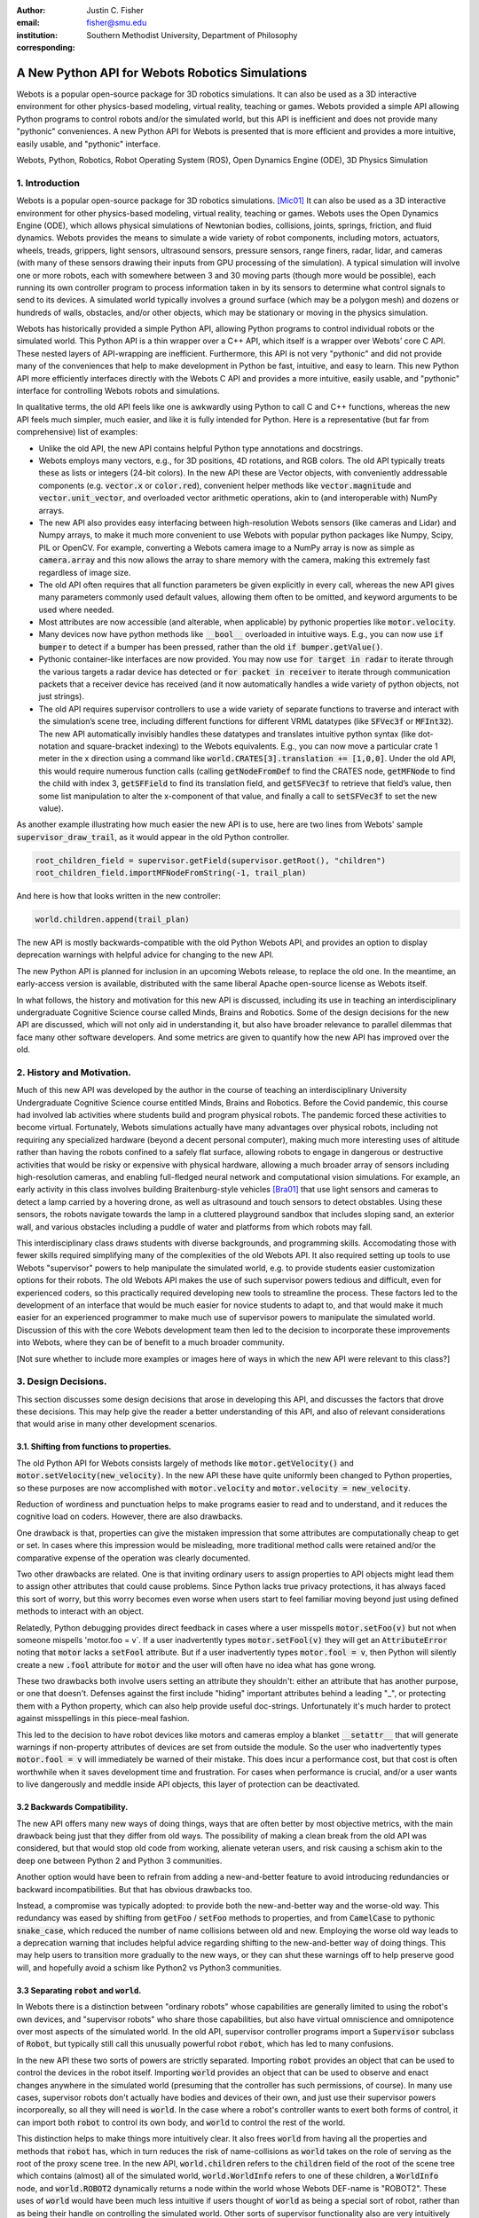 :author: Justin C. Fisher
:email: fisher@smu.edu
:institution: Southern Methodist University, Department of Philosophy
:corresponding:

------------------------------------------------
A New Python API for Webots Robotics Simulations
------------------------------------------------

.. class:: abstract

   Webots is a popular open-source package for 3D robotics simulations. It can also be used as a 3D interactive environment for other physics-based modeling, virtual reality, teaching or games. Webots provided a simple API allowing Python programs to control robots and/or the simulated world, but this API is inefficient and does not provide many "pythonic" conveniences. A new Python API for Webots is presented that is more efficient and provides a more intuitive, easily usable, and "pythonic" interface.
   
.. class:: keywords

   Webots, Python, Robotics, Robot Operating System (ROS), Open Dynamics Engine (ODE), 3D Physics Simulation

1. Introduction
---------------

Webots is a popular open-source package for 3D robotics simulations. [Mic01]_
It can also be used as a 3D interactive environment for other physics-based modeling, virtual reality, teaching or games. Webots uses the Open Dynamics Engine (ODE), which allows physical simulations of Newtonian bodies, collisions, joints, springs, friction, and fluid dynamics.  Webots provides the means to simulate a wide variety of robot components, including motors, actuators, wheels, treads, grippers, light sensors, ultrasound sensors, pressure sensors, range finers, radar, lidar, and cameras (with many of these sensors drawing their inputs from GPU processing of the simulation).  A typical simulation will involve one or more robots, each with somewhere between 3 and 30 moving parts (though more would be possible), each running its own controller program to process information taken in by its sensors to determine what control signals to send to its devices.  A simulated world typically involves a ground surface (which may be a polygon mesh) and dozens or hundreds of walls, obstacles, and/or other objects, which may be stationary or moving in the physics simulation.

Webots has historically provided a simple Python API, allowing Python programs to control individual robots or the simulated world. This Python API is a thin wrapper over a C++ API, which itself is a wrapper over Webots’ core C API.  These nested layers of API-wrapping are inefficient. Furthermore, this API is not very "pythonic" and did not provide many of the conveniences that help to make development in Python be fast, intuitive, and easy to learn.  This new Python API more efficiently interfaces directly with the Webots C API and provides a more intuitive, easily usable, and "pythonic" interface for controlling Webots robots and simulations.

In qualitative terms, the old API feels like one is awkwardly using Python to call C and C++ functions, whereas the new API feels much simpler, much easier, and like it is fully intended for Python.  Here is a representative (but far from comprehensive) list of examples:

* Unlike the old API, the new API contains helpful Python type annotations and docstrings.
* Webots employs many vectors, e.g., for 3D positions, 4D rotations, and RGB colors.  The old API typically treats these as lists or integers (24-bit colors).  In the new API these are Vector objects, with conveniently addressable components (e.g. :code:`vector.x` or :code:`color.red`), convenient helper methods like :code:`vector.magnitude` and :code:`vector.unit_vector`, and overloaded vector arithmetic operations, akin to (and interoperable with) NumPy arrays.
* The new API also provides easy interfacing between high-resolution Webots sensors (like cameras and Lidar) and Numpy arrays, to make it much more convenient to use Webots with popular python packages like Numpy, Scipy, PIL or OpenCV.  For example, converting a Webots camera image to a NumPy array is now as simple as :code:`camera.array` and this now allows the array to share memory with the camera, making this extremely fast regardless of image size.
* The old API often requires that all function parameters be given explicitly in every call, whereas the new API gives many parameters commonly used default values, allowing them often to be omitted, and keyword arguments to be used where needed.
* Most attributes are now accessible (and alterable, when applicable) by pythonic properties like :code:`motor.velocity`.
* Many devices now have python methods like :code:`__bool__` overloaded in intuitive ways.  E.g., you can now use :code:`if bumper` to detect if a bumper has been pressed, rather than the old :code:`if bumper.getValue()`.
* Pythonic container-like interfaces are now provided.  You may now use :code:`for target in radar` to iterate through the various targets a radar device has detected or :code:`for packet in receiver` to iterate through communication packets that a receiver device has received (and it now automatically handles a wide variety of python objects, not just strings).
* The old API requires supervisor controllers to use a wide variety of separate functions to traverse and interact with the simulation’s scene tree, including different functions for different VRML datatypes (like :code:`SFVec3f` or :code:`MFInt32`). The new API automatically invisibly handles these datatypes and translates intuitive python syntax (like dot-notation and square-bracket indexing) to the Webots equivalents.  E.g., you can now move a particular crate 1 meter in the x direction using a command like :code:`world.CRATES[3].translation += [1,0,0]`. Under the old API, this would require numerous function calls (calling :code:`getNodeFromDef` to find the CRATES node, :code:`getMFNode` to find the child with index 3, :code:`getSFField` to find its translation field, and :code:`getSFVec3f` to retrieve that field’s value, then some list manipulation to alter the x-component of that value, and finally a call to :code:`setSFVec3f` to set the new value).

As another example illustrating how much easier the new API is to use, here are two lines from Webots' sample :code:`supervisor_draw_trail`, as it would appear in the old Python controller.

.. code-block:: python

  root_children_field = supervisor.getField(supervisor.getRoot(), "children")
  root_children_field.importMFNodeFromString(-1, trail_plan)

And here is how that looks written in the new controller:

.. code-block:: python

  world.children.append(trail_plan)

The new API is mostly backwards-compatible with the old Python Webots API, and provides an option to display deprecation warnings with helpful advice for changing to the new API.

The new Python API is planned for inclusion in an upcoming Webots release, to replace the old one.  In the meantime, an early-access version is available, distributed with the same liberal Apache open-source license as Webots itself.

In what follows, the history and motivation for this new API is discussed, including its use in teaching an interdisciplinary undergraduate Cognitive Science course called Minds, Brains and Robotics.  Some of the design decisions for the new API are discussed, which will not only aid in understanding it, but also have broader relevance to parallel dilemmas that face many other software developers.  And some metrics are given to quantify how the new API has improved over the old.

2. History and Motivation.
--------------------------

Much of this new API was developed by the author in the course of teaching an interdisciplinary University Undergraduate Cognitive Science course entitled Minds, Brains and Robotics.  Before the Covid pandemic, this course had involved lab activities where students build and program physical robots. The pandemic forced these activities to become virtual.  Fortunately, Webots simulations actually have many advantages over physical robots, including not requiring any specialized hardware (beyond a decent personal computer), making much more interesting uses of altitude rather than having the robots confined to a safely flat surface, allowing robots to engage in dangerous or destructive activities that would be risky or expensive with physical hardware, allowing a much broader array of sensors including high-resolution cameras, and enabling full-fledged neural network and computational vision simulations.  For example, an early activity in this class involves building Braitenburg-style vehicles [Bra01]_ that use light sensors and cameras to detect a lamp carried by a hovering drone, as well as ultrasound and touch sensors to detect obstables.  Using these sensors, the robots navigate towards the lamp in a cluttered playground sandbox that includes sloping sand, an exterior wall, and various obstacles including a puddle of water and platforms from which robots may fall.

This interdisciplinary class draws students with diverse backgrounds, and programming skills. Accomodating those with fewer skills required simplifying many of the complexities of the old Webots API.  It also required setting up tools to use Webots "supervisor" powers to help manipulate the simulated world, e.g. to provide students easier customization options for their robots.  The old Webots API makes the use of such supervisor powers tedious and difficult, even for experienced coders, so this practically required developing new tools to streamline the process.  These factors led to the development of an interface that would be much easier for novice students to adapt to, and that would make it much easier for an experienced programmer to make much use of supervisor powers to manipulate the simulated world. Discussion of this with the core Webots development team then led to the decision to incorporate these improvements into Webots, where they can be of benefit to a much broader community.

[Not sure whether to include more examples or images here of ways in which the new API were relevant to this class?]

3. Design Decisions.
--------------------
This section discusses some design decisions that arose in developing this API, and discusses the factors that drove these decisions. This may help give the reader a better understanding of this API, and also of relevant considerations that would arise in many other development scenarios.

3.1. Shifting from functions to properties.
===========================================
The old Python API for Webots consists largely of methods like :code:`motor.getVelocity()` and :code:`motor.setVelocity(new_velocity)`.  In the new API these have quite uniformly been changed to Python properties, so these purposes are now accomplished with :code:`motor.velocity` and :code:`motor.velocity = new_velocity`.

Reduction of wordiness and punctuation helps to make programs easier to read and to understand, and it reduces the cognitive load on coders.  However, there are also drawbacks.

One drawback is that, properties can give the mistaken impression that some attributes are computationally cheap to get or set. In cases where this impression would be misleading, more traditional method calls were retained and/or the comparative expense of the operation was clearly documented.

Two other drawbacks are related.  One is that inviting ordinary users to assign properties to API objects might lead them to assign other attributes that could cause problems. Since Python lacks true privacy protections, it has always faced this sort of worry, but this worry becomes even worse when users start to feel familiar moving beyond just using defined methods to interact with an object.

Relatedly, Python debugging provides direct feedback in cases where a user misspells :code:`motor.setFoo(v)` but not when someone mispells 'motor.foo = v`.  If a user inadvertently types :code:`motor.setFool(v)` they will get an :code:`AttributeError` noting that :code:`motor` lacks a :code:`setFool` attribute.  But if a user inadvertently types :code:`motor.fool = v`, then Python will silently create a new :code:`.fool` attribute for :code:`motor` and the user will often have no idea what has gone wrong.

These two drawbacks both involve users setting an attribute they shouldn't: either an attribute that has another purpose, or one that doesn't.  Defenses against the first include "hiding" important attributes behind a leading "_", or protecting them with a Python property, which can also help provide useful doc-strings.  Unfortunately it's much harder to protect against misspellings in this piece-meal fashion.

This led to the decision to have robot devices like motors and cameras employ a blanket :code:`__setattr__` that will generate warnings if non-property attributes of devices are set from outside the module.  So the user who inadvertently types :code:`motor.fool = v` will immediately be warned of their mistake. This does incur a performance cost, but that cost is often worthwhile when it saves development time and frustration. For cases when performance is crucial, and/or a user wants to live dangerously and meddle inside API objects, this layer of protection can be deactivated.

3.2 Backwards Compatibility.
============================
The new API offers many new ways of doing things, ways that are often better by most objective metrics, with the main drawback being just that they differ from old ways.  The possibility of making a clean break from the old API was considered, but that would stop old code from working, alienate veteran users, and risk causing a schism akin to the deep one between Python 2 and Python 3 communities.

Another option would have been to refrain from adding a new-and-better feature to avoid introducing redundancies or backward incompatibilities. But that has obvious drawbacks too.

Instead, a compromise was typically adopted: to provide both the new-and-better way and the worse-old way.  This redundancy was eased by shifting from :code:`getFoo` / :code:`setFoo` methods to properties, and from :code:`CamelCase` to pythonic :code:`snake_case`, which reduced the number of name collisions between old and new.   Employing the worse old way leads to a deprecation warning that includes helpful advice regarding shifting to the new-and-better way of doing things.  This may help users to transition more gradually to the new ways, or they can shut these warnings off to help preserve good will, and hopefully avoid a schism like Python2 vs Python3 communities.

3.3 Separating :code:`robot` and :code:`world`.
===============================================
In Webots there is a distinction between "ordinary robots" whose capabilities are generally limited to using the robot's own devices, and "supervisor robots" who share those capabilities, but also have virtual omniscience and omnipotence over most aspects of the simulated world.  In the old API, supervisor controller programs import a :code:`Supervisor` subclass of :code:`Robot`, but typically still call this unusually powerful robot :code:`robot`, which has led to many confusions.

In the new API these two sorts of powers are strictly separated.  Importing :code:`robot` provides an object that can be used to control the devices in the robot itself. Importing :code:`world` provides an object that can be used to observe and enact changes anywhere in the simulated world (presuming that the controller has such permissions, of course).  In many use cases, supervisor robots don't actually have bodies and devices of their own, and just use their supervisor powers incorporeally, so all they will need is :code:`world`.  In the case where a robot's controller wants to exert both forms of control, it can import both :code:`robot` to control its own body, and :code:`world` to control the rest of the world.

This distinction helps to make things more intuitively clear.  It also frees :code:`world` from having all the properties and methods that :code:`robot` has, which in turn reduces the risk of name-collisions as :code:`world` takes on the role of serving as the root of the proxy scene tree.  In the new API, :code:`world.children` refers to the :code:`children` field of the root of the scene tree which contains (almost) all of the simulated world, :code:`world.WorldInfo` refers to one of these children, a :code:`WorldInfo` node, and :code:`world.ROBOT2` dynamically returns a node within the world whose Webots DEF-name is "ROBOT2".  These uses of :code:`world` would have been much less intuitive if users thought of :code:`world` as being a special sort of robot, rather than as being their handle on controlling the simulated world.  Other sorts of supervisor functionality also are very intuitively associated with :code:`world`, like :code:`world.save(filename)` to save the state of the simulated world, or :code:`world.mode = 'PAUSE'`.

Having :code:`world.attributes` dynamically fetch nodes and fields from the scene tree did come with some drawbacks.  There is a risk of name-collisions, though these are rare since Webots field-names are known in advance, and nodes are typically sought by ALL-CAPS DEF-names, which won't collide with :code:`world` 's lower-case and MixedCase attributes.  Linters like Pycharm also are confused by such dynamic references, which is unfortunate, but does not stop such dynamic references from being extremely useful.

4. Readability Metrics
======================

A main advantage of the new API is that it allows Webots controllers to be written in a manner that is easier for coders to read, write, and understand.  Qualitatively, this difference becomes quite apparent upon a cursory inspection of examples like the one given in section 1.  As another representative example, here are three lines from Webots' included :code:`supervisor_draw_trail` sample as they would appear in the old Python API:

.. code-block:: python

    trail_node = world.getFromDef("TRAIL")
    point_field = trail_node.getField("coord").getSFNode().getField("point")
    index_field = trail_node.getField("coordIndex")

And here is their equivalent in the new API:

.. code-block:: python

    point_field = world.TRAIL.coord.point
    index_field = world.TRAIL.coordIndex

Brief inspection should reveal that the latter code is much easier to read, write and understand, not just because it is shorter, but also because its punctuation is limited to standard Python syntax for traversing attributes of objects, because it reduces the need to introduce new variables like :code:`trail_node` for things that it already makes easy to reference (via :code:`world.TRAIL`, which the new API automatically caches for fast repeat reference), and because it invisibly handles selecting appropriate C-API functions like :code:`getField` and :code:`getSFNode`, saving the user from needing to learn and remember all these functions (of which there are many).

This intuitive impression is confirmed by automated metrics for code readability.  The measures below consider the full :code:`supervisor_draw_trail` sample controller (from which the above snippet was drawn), since this is the Webots sample controller that makes the most sustained use of supervisor functionality to perform a fairly plausible supervisor task (maintaining the position of a streamer that trails behind the robot).  Webots provides this sample controller in C, but it was re-implemented using both the Old Python API and the New Python API, maintaining straightforward correspondence between the two, with the only differences being directly due to the differences in the API's. (Sample code and computations of metrics are available under additional information below.)

.. table:: Length and Complexity Metrics. :label:`metrictable`

  +-------------------------------------------------------+-------------+--------------+
  |Metric                                                 | New API     | Old API      |
  +=======================================================+=============+==============+
  |LoC Lines of Code (including blanks, comments)         |  43         | 49           |
  +-------------------------------------------------------+-------------+--------------+
  |SLoC Source Lines of Code (excluding blanks, comments) |  29         | 35           |
  +-------------------------------------------------------+-------------+--------------+
  |LLoC Logical Lines of Code (single commands)           |  27         | 38           |
  +-------------------------------------------------------+-------------+--------------+
  |CC Cyclomatic Complexity                               | 5 (Grade A) | 8 (Grade B)  |
  +-------------------------------------------------------+-------------+--------------+

Some raw measures for the two controllers are shown in Table :ref:`metrictable`. These were gathered using the Radon code-analysis tools. Multiple metrics are reported because theorists disagree about which are most relevant in assessing code readability (an issue upon which the present paper remains neutral), because some of these play a role in computing other metrics discussed below, and because this may help to allay potential worries that a few favorable metrics might have been cherry-picked. This paper provides some explanation of these metrics and of their potential significance.

The "lines of code" measures reflect that the new API makes it easier to do more things with less code. The measures differ in how they count blank lines, comments, multi-line statements, and multi-statement lines like :code:`if p: q()`.  Line counts can be misleading, especially when the code with fewer lines has longer lines, though upcoming measures will show that that is not the case here.

Cyclomatic Complexity counts the number of potential branching points that appear within the code, like :code:`if`, :code:`while` and :code:`for`. [McC01]_ Cyclomatic Complexity is strongly correlated with other plausible measures of code readability involving indentation structure. [Hin01]_ The new API's score is lower/"better" due to its automatically converting vector-like values to the format needed for importing new nodes into the Webots simulation, and due to its automatic caching allowing a simpler loop to remove unwanted nodes. By Radon's reckoning this difference in complexity already gives the old API a "B" grade, as compared to the new API's "A". These complexity measures would surely rise in more complex controllers employed in larger simulations, but they would rise less quickly under the new API, since it provides many simpler ways of doing things, and need never do any worse since it provides backwards-compatible options.

Another collection of classic measures of code readability was developed by Halstead. [Hal01]_ These measures (especially volume) have been shown to correlate with human assessments of code readability [Bus01]_ [Pos01]_ These measures generally penalize a program for using a "vocabulary" involving more operators and  operands. Table :ref:`halsteadtable` shows these metrics, as computed by Radon. (Again all measures are reported, while remaining neutral about which are most significant.) The new API scores significantly lower/"better" on these metrics, due in large part to its invisibly selecting among many different C-API calls without these needing to appear in the user's code.  E.g. having :code:`motor.velocity` as a unified property involves fewer unique names than having users write both :code:`setVelocity()` and :code:`getVelocity()`, and often forming a third local :code:`velocity` variable.  And having :code:`world.children[-1]` access the last child that field in the simulation saves having to count :code:`getField`, and :code:`getMFNode` in the vocabulary, and often also saves forming additional local variables for nodes or fields gotten in this way.  Both of these factors also help the new API to greatly reduce parentheses counts.

.. table:: Halstead Metrics. :label:`halsteadtable`

  +--------------------------------------------------------+------------+--------------+
  |Halstead Metric                                         |  New API   |  Old API     |
  +========================================================+============+==============+
  |Vocabulary (count of unique (n1)operators+(n2)operands) |  18        |  54          |
  +--------------------------------------------------------+------------+--------------+
  |Length (count of (N1)operator + (N2)operand instances)  |  38        |  99          |
  +--------------------------------------------------------+------------+--------------+
  |Volume = Length * log\ :sub:`2`\ (Vocabulary)           |  158       |  570         |
  +--------------------------------------------------------+------------+--------------+
  |Difficulty = (n1 * N2) / (2 * n2)                       |  4.62      |  4.77        |
  +--------------------------------------------------------+------------+--------------+
  |Effort = Difficulty * Volume                            |  731       |  2715        |
  +--------------------------------------------------------+------------+--------------+
  |Time = Effort / 18                                      |  41        |  151         |
  +--------------------------------------------------------+------------+--------------+
  |Bugs = Volume / 3000                                    |  0.05      |  0.19        |
  +--------------------------------------------------------+------------+--------------+

Lastly, the Maintainability Index and variants thereof are intended to measure of how easy to support and change source code is. [Oman01]_ Variants of the Maintainability Index are commonly used, including in Microsoft Visual Studio. These measures combine Halstead Volume, Source Lines of Code, and Cyclomatic Complexity, all mentioned above, and two variants (SEI and Radon) also provide credit for percentage of comment lines. (Both samples compared here include 5 comment lines, but these compose a higher percentage of the new API's shorter code).  Different versions of this measure weight and curve these factors somewhat differently, but since the new API outperforms the old on each factor, all versions agree that it gets the higher/"better" score, as shown in Table :ref:`maintaintable`. (These measures were computed based on the input components as counted by Radon.)

.. table:: Maintainability Index Metrics. :label:`maintaintable`

  +--------------------------------------------------------+------------+--------------+
  |Maintainability Index version                           |    New API |    Old API   |
  +========================================================+============+==============+
  |Original (Oman and Hagemeister) [Oman01]_               |  89        |     79       |
  +--------------------------------------------------------+------------+--------------+
  |Software Engineering Institute (SEI)                    |  78        |     62       |
  +--------------------------------------------------------+------------+--------------+
  |Microsoft Visual Studio                                 |  52        |     46       |
  +--------------------------------------------------------+------------+--------------+
  |Radon                                                   |  82        |     75       |
  +--------------------------------------------------------+------------+--------------+

There are potential concerns about each of these measures of code readability, and one can easily imagine playing a form of "code golf" to optimize some of these scores without actually improving readability (though it would be difficult to do this for all scores at once). Fortunately, most plausible measures of readability have been observed to be strongly correllated across ordinary cases, [Pos01]_ so the clear and unanimous agreement between these measures is a strong confirmation that the new API is indeed more readable. Other plausible measures of readability would take into account factors like whether the operands are ordinary English words, [Sca01]_ or how deeply nested (or indented) the code ends up being, [Hin01]_ both of which would also favor the new API.  So the mathematics confirm what was likely obvious from visual comparison of code samples above, that the new API is indeed more "readable" than the old.

[Could include computational performance metrics as well?  Probably the best tests would be (a) transmission of high-bandwidth devices like Camera images, and (b) transmission of numerous supervisor control signals.]

5. Conclusions
==============

A new Python API for Webots robotic simulations was presented. It more efficiently interfaces directly with the Webots C API and provides a more intuitive, easily usable, and "pythonic" interface for controlling Webots robots and simulations. Motivations for the API and some of its design decisions were discussed.  Advantages of the new API were discussed and quantified using automated code readability metrics.

[Not sure this section was needed?]

More Information
===================
An early-access version of the new API and a variety of sample programs and metric computations: https://github.com/Justin-Fisher/new_python_api_for_webots

Lengthy discussion of the new API and its planned inclusion in Webots: https://github.com/cyberbotics/webots/pull/3801

Webots home page, including free download of Webots: https://cyberbotics.com/

Open Dynamics Engine, used by Webots for physics simulations: https://ode.org

Radon tool used to compute code readability metrics: https://radon.readthedocs.io/en/latest/index.html

References
==========

.. [Bra01] Braitenberg, V. *Vehicles: Experiments in synthetic psychology.* Cambridge, MA: MIT Press. 1984.

.. [Bus01] Buse, R and W Weimer. Learning a metric for code readability. *IEEE Transactions on Software Engineering*, 36(4): 546-58. 2010.

.. [Hal01] Halstead, M. *Elements of software science.* Elsevier New York. 1977.

.. [Hin01] Hindle, A, MW Godfrey and RC Holt. "Reading beside the lines: Indentation as a proxy for complexity metric." Program Comprehension. The 16th IEEE International Conference, 133-42. 2008.

.. [McC01] McCabe, TJ. "A Complexity Measure" , 2(4): 308-320. 1976.

.. [Mic01] Michel, O. "Webots: Professional Mobile Robot Simulation. *Journal of Advanced Robotics Systems.* 1(1): 39-42. 2004.  http://www.ars-journal.com/International-Journal-of-Advanced-Robotic-Systems/Volume-1/39-42.pdf

.. [Oman01] Oman, P and J Hagemeister. "Metrics for assessing a software system's maintainability," *Proceedings Conference on Software Maintenance*, 337-44. 1992.

.. [Pos01] Posnet, D, A Hindle and P Devanbu. "A simpler model of software readability." *Proceedings of the 8th working conference on mining software repositories*, 73-82. 2011.

.. [Sca01] Scalabrino, S, M Linares-Vasquez, R Oliveto and D Poshyvanyk. "A Comprehensive Model for Code Readability." *Jounal of Software: Evolution and Process*, 1-29. 2017.

